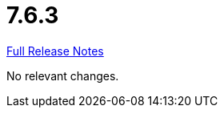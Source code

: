 // SPDX-FileCopyrightText: 2023 Artemis Changelog Contributors
//
// SPDX-License-Identifier: CC-BY-SA-4.0

= 7.6.3

link:https://github.com/ls1intum/Artemis/releases/tag/7.6.3[Full Release Notes]

No relevant changes.
